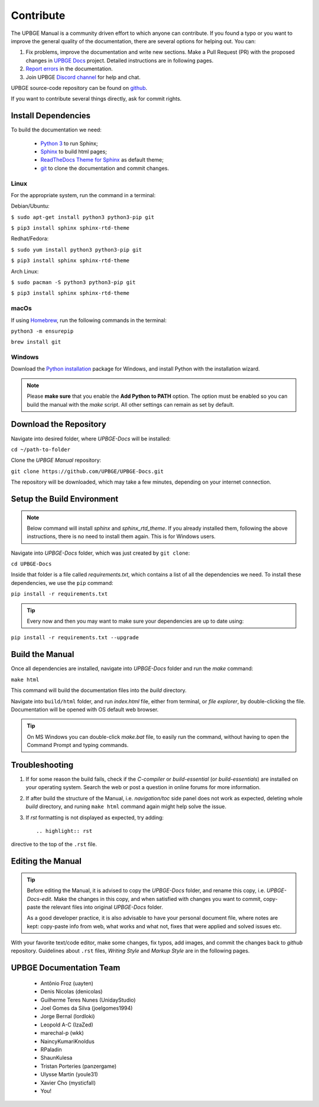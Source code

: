 .. _contribute-contribute:

==========
Contribute
==========

The UPBGE Manual is a community driven effort to which anyone can contribute. If you found a typo or you want to improve the general quality of the documentation, there are several options for helping out. You can:

#. Fix problems, improve the documentation and write new sections. Make a Pull Request (PR) with the proposed changes in `UPBGE Docs <https://github.com/UPBGE/UPBGE-Docs>`__ project. Detailed instructions are in following pages.

#. `Report errors <https://github.com/UPBGE/UPBGE-Docs/issues>`__ in the documentation.

#. Join UPBGE `Discord channel <https://discord.gg/DqXJn75aD3>`__ for help and chat.

UPBGE source-code repository can be found on `github <https://github.com/UPBGE/upbge>`__.

If you want to contribute several things directly, ask for commit rights.

--------------------
Install Dependencies
--------------------
To build the documentation we need:

   * `Python 3 <https://www.python.org/>`__ to run Sphinx;
   * `Sphinx <https://pypi.org/project/Sphinx/>`__ to build html pages;
   * `ReadTheDocs Theme for Sphinx <https://pypi.org/project/sphinx_rtd_theme/>`__ as default theme;
   * `git <https://github.com/git-guides/install-git>`__ to clone the documentation and commit changes. 

Linux
+++++

For the appropriate system, run the command in a terminal:

Debian/Ubuntu:

``$ sudo apt-get install python3 python3-pip git``

``$ pip3 install sphinx sphinx-rtd-theme``

Redhat/Fedora:

``$ sudo yum install python3 python3-pip git``

``$ pip3 install sphinx sphinx-rtd-theme``

Arch Linux:

``$ sudo pacman -S python3 python3-pip git``

``$ pip3 install sphinx sphinx-rtd-theme``

..
   Once a change is committed, a build is automatically generated and the new changes pushed to the upbge-docs repository directly.

macOs
+++++

.. note:

   This guide relies heavily on command-line tools. It assumes you are the least familiar with the macOS Terminal application.


If using `Homebrew <https://brew.sh/>`__, run the following commands in the terminal:

``python3 -m ensurepip``

``brew install git``

..
   someone check if macOS instructions are complete

Windows
+++++++

Download the `Python installation <https://www.python.org/downloads/>`__ package for Windows, and install Python with the installation wizard.
    
.. note::
   Please **make sure** that you enable the **Add Python to PATH** option.
   The option must be enabled so you can build the manual with the *make* script.
   All other settings can remain as set by default.

.. figure:: /images/contribute/add_python_to_path.png

-----------------------
Download the Repository
-----------------------

Navigate into desired folder, where *UPBGE-Docs* will be installed:

``cd ~/path-to-folder``

Clone the *UPBGE Manual* repository:

``git clone https://github.com/UPBGE/UPBGE-Docs.git``

The repository will be downloaded, which may take a few minutes, depending on your internet connection.

---------------------------
Setup the Build Environment
---------------------------

.. note::
   Below command will install *sphinx* and *sphinx_rtd_theme*. If you already installed them, following the above instructions, there is no need to install them again. This is for Windows users.
   
Navigate into *UPBGE-Docs* folder, which was just created by ``git clone``:

``cd UPBGE-Docs``

Inside that folder is a file called *requirements.txt*, which contains a list of all the dependencies we need. To install these dependencies, we use the ``pip`` command:

``pip install -r requirements.txt``

.. tip::
   Every now and then you may want to make sure your dependencies are up to date using:

``pip install -r requirements.txt --upgrade``

-----------------
Build the Manual
-----------------

Once all dependencies are installed, navigate into *UPBGE-Docs* folder and run the *make* command:

``make html``

This command will build the documentation files into the *build* directory.

Navigate into ``build/html`` folder, and run *index.html* file, either from terminal, or *file explorer*, by double-clicking the file. Documentation will be opened with OS default web browser. 

.. tip::
   On MS Windows you can double-click *make.bat* file, to easily run the command, without having to open the Command Prompt and typing commands.

---------------
Troubleshooting
---------------

#. If for some reason the build fails, check if the *C-compiler* or *build-essential* (or *build-essentials*) are installed on your operating system. Search the web or post a question in online forums for more information.

#. If after build the structure of the Manual, i.e. *navigation/toc* side panel does not work as expected, deleting whole *build* directory, and runing ``make html`` command again might help solve the issue.

#. If *rst* formatting is not displayed as expected, try adding::
   
   .. highlight:: rst
   
directive to the top of the ``.rst`` file.

------------------
Editing the Manual
------------------

.. tip::
   Before editing the Manual, it is advised to copy the *UPBGE-Docs* folder, and rename this copy, i.e. *UPBGE-Docs-edit*. Make the changes in this copy, and when satisfied with changes you want to commit, copy-paste the relevant files into original *UPBGE-Docs* folder.

   As a good developer practice, it is also advisable to have your personal document file, where notes are kept: copy-paste info from web, what works and what not, fixes that were applied and solved issues etc.
    
With your favorite text/code editor, make some changes, fix typos, add images, and commit the changes back to *github* repository. Guidelines about ``.rst`` files, *Writing Style* and *Markup Style* are in the following pages.

------------------------
UPBGE Documentation Team
------------------------

   * Antônio Froz (uayten)
   * Denis Nicolas (denicolas)
   * Guilherme Teres Nunes (UnidayStudio)
   * Joel Gomes da Silva (joelgomes1994)
   * Jorge Bernal (lordloki)
   * Leopold A-C (IzaZed)
   * marechal-p (wkk)
   * NaincyKumariKnoldus
   * RPaladin
   * ShaunKulesa
   * Tristan Porteries (panzergame)
   * Ulysse Martin (youle31)
   * Xavier Cho (mysticfall)
   * You!

